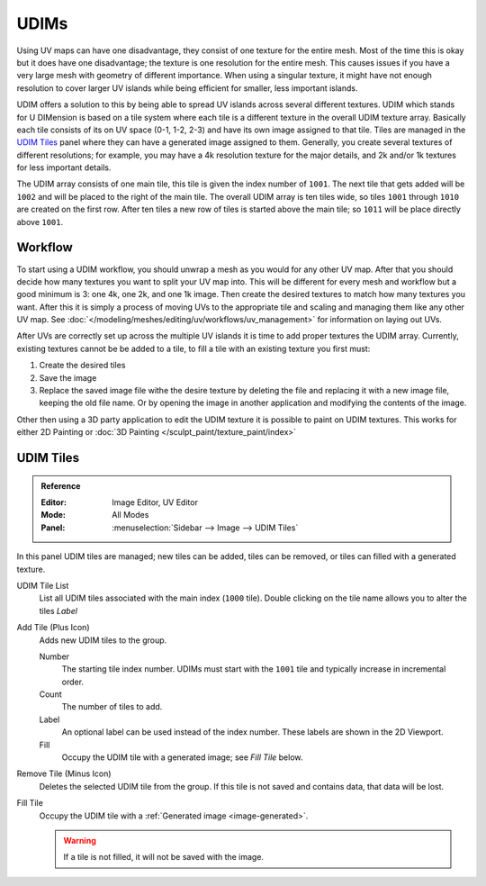 
*****
UDIMs
*****

Using UV maps can have one disadvantage, they consist of one texture for the entire mesh.
Most of the time this is okay but it does have one disadvantage;
the texture is one resolution for the entire mesh.
This causes issues if you have a very large mesh with geometry of different importance.
When using a singular texture, it might have not enough resolution to cover larger
UV islands while being efficient for smaller, less important islands.

UDIM offers a solution to this by being able to spread UV islands across several different textures.
UDIM which stands for U DIMension is based on a tile system
where each tile is a different texture in the overall UDIM texture array.
Basically each tile consists of its on UV space (0-1, 1-2, 2-3) and have its own image assigned to that tile.
Tiles are managed in the `UDIM Tiles`_ panel where they can have a generated image assigned to them.
Generally, you create several textures of different resolutions;
for example, you may have a 4k resolution texture for the major details,
and 2k and/or 1k textures for less important details.

The UDIM array consists of one main tile, this tile is given the index number of ``1001``.
The next tile that gets added will be ``1002`` and will be placed to the right of the main tile.
The overall UDIM array is ten tiles wide, so tiles ``1001`` through ``1010`` are created on the first row.
After ten tiles a new row of tiles is started above the main tile; so ``1011`` will be place directly above ``1001``.


Workflow
========

To start using a UDIM workflow, you should unwrap a mesh as you would for any other UV map.
After that you should decide how many textures you want to split your UV map into.
This will be different for every mesh and workflow but a good minimum is 3: one 4k, one 2k, and one 1k image.
Then create the desired textures to match how many textures you want.
After this it is simply a process of moving UVs to the appropriate tile
and scaling and managing them like any other UV map.
See :doc:`</modeling/meshes/editing/uv/workflows/uv_management>` for information on laying out UVs.

After UVs are correctly set up across the multiple UV islands it is time to add proper textures the UDIM array.
Currently, existing textures cannot be be added to a tile,
to fill a tile with an existing texture you first must:

#. Create the desired tiles
#. Save the image
#. Replace the saved image file withe the desire texture by deleting the file
   and replacing it with a new image file, keeping the old file name.
   Or by opening the image in another application and modifying the contents of the image.

Other then using a 3D party application to edit the UDIM texture it is possible to paint on UDIM textures.
This works for either 2D Painting or :doc:`3D Painting </sculpt_paint/texture_paint/index>`


.. _bpy.ops.image.tile:
.. _bpy.types.UDIMTiles:

UDIM Tiles
==========

.. admonition:: Reference
   :class: refbox

   :Editor:    Image Editor, UV Editor
   :Mode:      All Modes
   :Panel:     :menuselection:`Sidebar --> Image --> UDIM Tiles`

In this panel UDIM tiles are managed;
new tiles can be added, tiles can be removed, or tiles can filled with a generated texture.

UDIM Tile List
   List all UDIM tiles associated with the main index (``1000`` tile).
   Double clicking on the tile name allows you to alter the tiles *Label*

Add Tile (Plus Icon)
   Adds new UDIM tiles to the group.

   Number
      The starting tile index number.
      UDIMs must start with the ``1001`` tile and typically increase in incremental order.
   Count
      The number of tiles to add.
   Label
      An optional label can be used instead of the index number.
      These labels are shown in the 2D Viewport.
   Fill
      Occupy the UDIM tile with a generated image; see *Fill Tile* below.

Remove Tile (Minus Icon)
   Deletes the selected UDIM tile from the group.
   If this tile is not saved and contains data, that data will be lost.

Fill Tile
   Occupy the UDIM tile with a :ref:`Generated image <image-generated>`.

   .. warning::

      If a tile is not filled, it will not be saved with the image.
